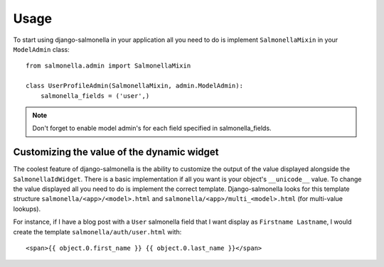 Usage
=====

To start using django-salmonella in your application all you need to do is implement ``SalmonellaMixin`` in your  ``ModelAdmin`` class::

    from salmonella.admin import SalmonellaMixin

    class UserProfileAdmin(SalmonellaMixin, admin.ModelAdmin):
        salmonella_fields = ('user',)

.. note:: Don't forget to enable model admin's for each field specified in salmonella_fields.

Customizing the value of the dynamic widget
*******************************************

The coolest feature of django-salmonella is the ability to customize the output of the value displayed alongside the ``SalmonellaIdWidget``.  There is a
basic implementation if all you want is your object's ``__unicode__`` value.  To change the value displayed all you need to do is implement the correct
template.  Django-salmonella looks for this template structure ``salmonella/<app>/<model>.html`` and ``salmonella/<app>/multi_<model>.html`` (for multi-value lookups).

For instance, if I have a blog post with a ``User`` salmonella field that I want display as ``Firstname Lastname``, I would create the template ``salmonella/auth/user.html`` with::

    <span>{{ object.0.first_name }} {{ object.0.last_name }}</span>